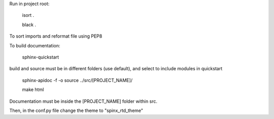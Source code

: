 Run in project root:

    isort .

    black .

To sort imports and reformat file using PEP8

To build documentation:

    sphinx-quickstart

build and source must be in different folders (use default), and select to include modules in quickstart

    sphinx-apidoc -f -o source ../src/[PROJECT_NAME]/

    make html

Documentation must be inside the [PROJECT_NAME] folder within src.

Then, in the conf.py file change the theme to "spinx_rtd_theme"

